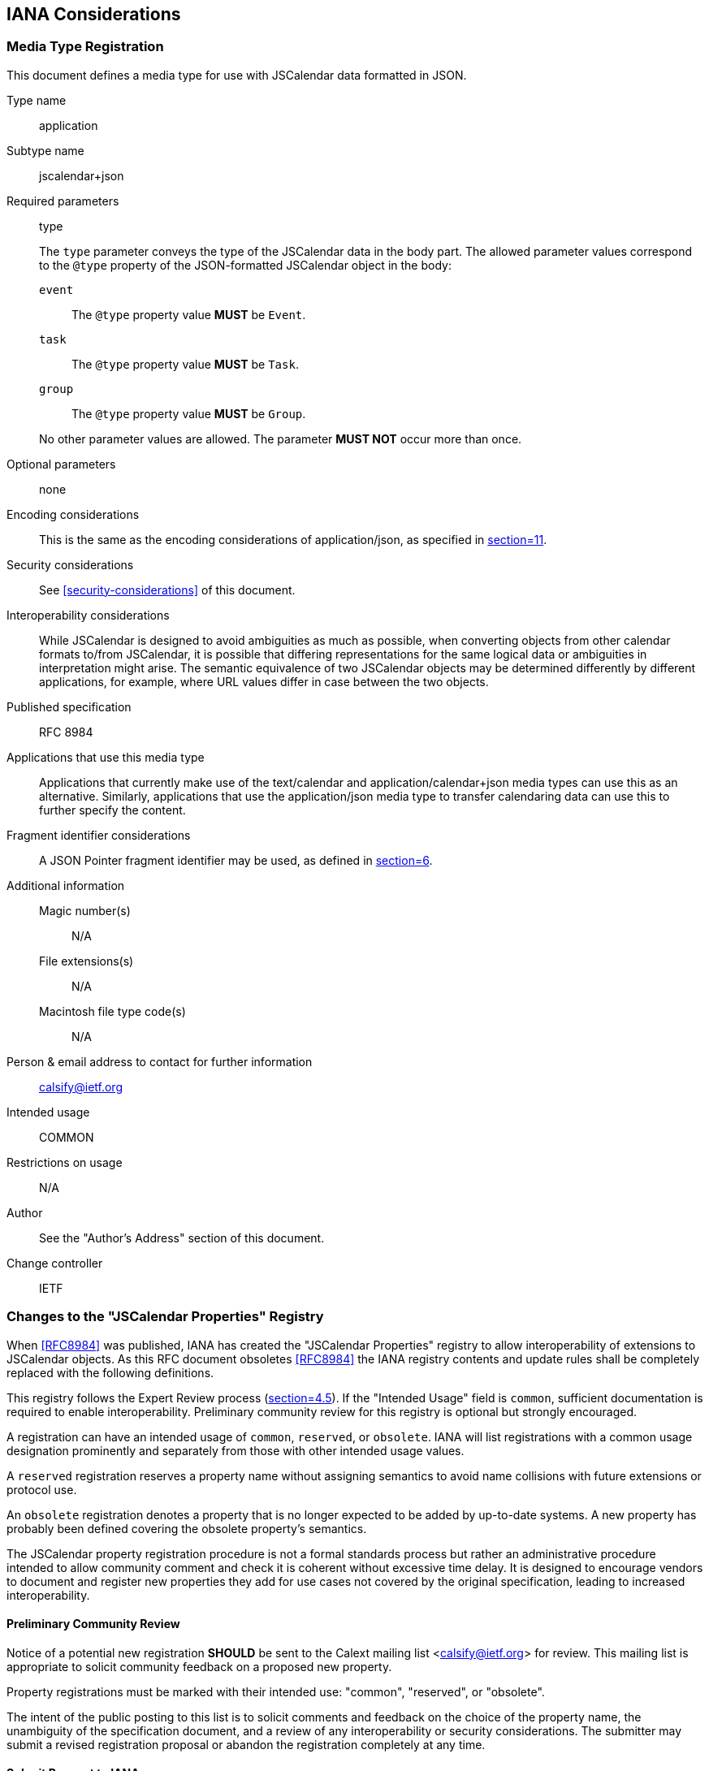 == IANA Considerations

=== Media Type Registration

This document defines a media type for use with JSCalendar data formatted in JSON.

Type name:: application

Subtype name:: jscalendar+json

Required parameters:: type
+
The `type` parameter conveys the type of the JSCalendar data in the body part. The allowed
parameter values correspond to the `@type` property of the JSON-formatted JSCalendar object
in the body:
+
--
`event`:::
The `@type` property value *MUST* be `Event`.

`task`:::
The `@type` property value *MUST* be `Task`.

`group`:::
The `@type` property value *MUST* be `Group`.
--
+
No other parameter values are allowed. The parameter *MUST NOT* occur more than once.

Optional parameters:: none

Encoding considerations:: This is the same as the encoding considerations of
application/json, as specified in <<RFC8259,section=11>>.

Security considerations:: See <<security-considerations>> of this document.

Interoperability considerations:: While JSCalendar is designed to avoid ambiguities as much
as possible, when converting objects from other calendar formats to/from JSCalendar, it is
possible that differing representations for the same logical data or ambiguities in
interpretation might arise. The semantic equivalence of two JSCalendar objects may be
determined differently by different applications, for example, where URL values differ in
case between the two objects.

Published specification:: RFC 8984

Applications that use this media type:: Applications that currently make use of the
text/calendar and application/calendar+json media types can use this as an alternative.
Similarly, applications that use the application/json media type to transfer calendaring data
can use this to further specify the content.

Fragment identifier considerations:: A JSON Pointer fragment identifier may be used, as
defined in <<RFC6901,section=6>>.

Additional information::
Magic number(s)::: N/A
File extensions(s)::: N/A
Macintosh file type code(s)::: N/A

Person & email address to contact for further information:: calsify@ietf.org

Intended usage:: COMMON

Restrictions on usage:: N/A

Author:: See the "Author's Address" section of this document.

Change controller:: IETF

[[iana-property-registry]]
=== Changes to the "JSCalendar Properties" Registry

When <<RFC8984>> was published, IANA has created the "JSCalendar
Properties" registry to allow interoperability of extensions to
JSCalendar objects. As this RFC document obsoletes <<RFC8984>> the
IANA registry contents and update rules shall be completely replaced
with the following definitions.

This registry follows the Expert Review process
(<<RFC8126,section=4.5>>). If the "Intended Usage" field is `common`, sufficient
documentation is required to enable interoperability. Preliminary community review for this
registry is optional but strongly encouraged.

A registration can have an intended usage of `common`, `reserved`, or `obsolete`. IANA will
list registrations with a common usage designation prominently and separately from those with
other intended usage values.

A `reserved` registration reserves a property name without assigning semantics to avoid name
collisions with future extensions or protocol use.

An `obsolete` registration denotes a property that is no longer expected to be added by
up-to-date systems. A new property has probably been defined covering the obsolete property's
semantics.

The JSCalendar property registration procedure is not a formal standards process but rather
an administrative procedure intended to allow community comment and check it is coherent
without excessive time delay. It is designed to encourage vendors to document and register
new properties they add for use cases not covered by the original specification, leading to
increased interoperability.

==== Preliminary Community Review

Notice of a potential new registration *SHOULD* be sent to the Calext mailing list
<calsify@ietf.org> for review. This mailing list is appropriate to solicit community feedback
on a proposed new property.

Property registrations must be marked with their intended use: "common", "reserved", or
"obsolete".

The intent of the public posting to this list is to solicit comments and feedback on the
choice of the property name, the unambiguity of the specification document, and a review of
any interoperability or security considerations. The submitter may submit a revised
registration proposal or abandon the registration completely at any time.

==== Submit Request to IANA

Registration requests can be sent to <iana@iana.org>.

==== Designated Expert Review

The primary concern of the designated expert (DE) is preventing name collisions and
encouraging the submitter to document security and privacy considerations. For a common-use
registration, the DE is expected to confirm that suitable documentation, as described in
<<RFC8126,section=4.6>>, is available to ensure interoperability. That documentation will
usually be in an RFC, but simple definitions are likely to use a web/wiki page, and if a
sentence or two is deemed sufficient, it could be described in the registry itself. The DE
should also verify that the property name does not conflict with work that is active or
already published within the IETF. A published specification is not required for reserved or
obsolete registrations.

The DE will either approve or deny the registration request and publish a notice of the
decision to the Calext WG mailing list or its successor, as well as inform IANA. A denial
notice must be justified by an explanation, and, in the cases where it is possible, concrete
suggestions on how the request can be modified so as to become acceptable should be provided.

==== Change Procedures

Once a JSCalendar property has been published by IANA, the change controller may request a
change to its definition. The same procedure that would be appropriate for the original
registration request is used to process a change request.

JSCalendar property registrations may not be deleted; properties that are no longer believed
appropriate for use can be declared obsolete by a change to their "intended usage" field;
such properties will be clearly marked in the IANA registry.

Significant changes to a JSCalendar property's definition should be requested only when there
are serious omissions or errors in the published specification, as such changes may cause
interoperability issues. When review is required, a change request may be denied if it
renders entities that were valid under the previous definition invalid under the new
definition.

The owner of a JSCalendar property may pass responsibility to another person or agency by
informing IANA; this can be done without discussion or review.

==== "JSCalendar Properties" Registry Template

Property Name:: This is the name of the property. The property name *MUST NOT* already be
registered for any of the object types listed in the "Property Context" field of this
registration. Other object types *MAY* already have registered a different property with the
same name; however, the same name *SHOULD* only be used when the semantics are analogous.

Property Type:: This is the type of this property, using type signatures, as specified in
<<type-signatures>>. The property type *MUST* be registered in the "JSCalendar Types"
registry.

Property Context:: This is a comma-separated list of JSCalendar object types this property is
allowed on.

Reference or Description:: This is a brief description or RFC number and section reference
where the property is specified (omitted for "reserved" property names).

Intended Usage:: This may be "common", "reserved", or "obsolete".

Change Controller:: This is who may request a change to this entry's definition (`IETF` for
RFCs from the IETF stream).

=== Initial Contents for the "JSCalendar Properties" Registry

The following table lists the initial entries of the "JSCalendar Properties" registry. All properties are for common use. All RFC section references are for this document. The change controller for all these properties is "IETF".

[options=header,cols=4]
.Initial Contents of the "JSCalendar Properties" Registry
|===
| Property Name | Property Type | Property Context | Reference or Description

|@type |String |Event, Task, Group, AbsoluteTrigger, Alert, Link, Location, NDay, OffsetTrigger, Participant, RecurrenceRule, Relation, TimeZone, TimeZoneRule, Conference | <<prop-type>>, <<prop-alerts>>, <<type-Link>>, <<prop-locations>>, <<prop-participants>>, <<prop-recurrenceRules>>, <<type-Relation>>, <<prop-timeZones>>, <<prop-conferences>>

|acknowledged |UTCDateTime |Alert |<<prop-alerts>>

|action |String |Alert |<<prop-alerts>>

|alerts |Id[Alert] |Event, Task |<<prop-alerts>>

|aliases |String[Boolean] |TimeZone |<<prop-timeZones>>

|byDay |NDay[] |RecurrenceRule |<<prop-recurrenceRules>>

|byHour |UnsignedInt[] |RecurrenceRule |<<prop-recurrenceRules>>

|byMinute |UnsignedInt[] |RecurrenceRule |<<prop-recurrenceRules>>

|byMonth |String[] |RecurrenceRule |<<prop-recurrenceRules>>

|byMonthDay |Int[] |RecurrenceRule |<<prop-recurrenceRules>>

|bySecond |UnsignedInt[] |RecurrenceRule |<<prop-recurrenceRules>>

|bySetPosition |Int[] |RecurrenceRule |<<prop-recurrenceRules>>

|byWeekNo |Int[] |RecurrenceRule |<<prop-recurrenceRules>>

|byYearDay |Int[] |RecurrenceRule |<<prop-recurrenceRules>>

|categories |String[Boolean] |Event, Task, Group |<<prop-categories>>

|cid |String |Link |<<type-Link>>

|color |String |Event, Task, Group |<<prop-color>>

|comments |String[] |TimeZoneRule |<<prop-timeZones>>

|conferences |Id [Conference] |Event, Task, Participant |<<prop-conferences>>

|contentType |String |Link |<<type-Link>>

|coordinates |String |Location |<<prop-locations>>

|count |UnsignedInt |RecurrenceRule |<<prop-recurrenceRules>>

|created |UTCDateTime |Event, Task, Group |<<prop-created>>

|day |String |NDay |<<prop-recurrenceRules>>

|daylight |TimeZoneRule[] |TimeZone |<<prop-timeZones>>

|delegatedFrom |Id[Boolean] |Participant |<<prop-participants>>

|delegatedTo |Id[Boolean] |Participant |<<prop-participants>>

|description |String |Event, Task, Location, Participant, Conference |<<prop-description>>, <<prop-locations>>, <<prop-participants>>, <<prop-conferences>>

|description ContentType |String |Event, Task |<<prop-descriptionContentType>>

|display |String |Link |<<type-Link>>

|due |LocalDateTime |Task |<<prop-due>>

|duration |Duration |Event |<<prop-duration>>

|email |String |Participant |<<prop-participants>>

|entries |(Task\|Event)[] |Group |<<prop-entries>>

|estimatedDuration |Duration |Task |<<prop-estimatedDuration>>

|excluded |Boolean |Event, Task |<<prop-excluded>>

|excluded RecurrenceRules |RecurrenceRule[] |Event, Task |<<prop-excludedRecurrenceRules>>

|expectReply |Boolean |Participant |<<prop-participants>>

|features |String[Boolean] |Conference |<<prop-conferences>>

|firstDayOfWeek |String |RecurrenceRule |<<prop-recurrenceRules>>

|freeBusyStatus |String |Event, Task |<<prop-freeBusyStatus>>

|frequency |String |RecurrenceRule |<<prop-recurrenceRules>>

|href |String |Link |<<type-Link>>

|interval |UnsignedInt |RecurrenceRule |<<prop-recurrenceRules>>

|invitedBy |Id |Participant |<<prop-participants>>

|keywords |String[Boolean] |Event, Task, Group |<<prop-keywords>>

|kind |String |Participant |<<prop-participants>>

|language |String |Participant |<<prop-participants>>

|links |Id[Link] |Group, Event, Task, Location, Participant |<<prop-links>>, <<prop-locations>>, <<prop-participants>>

|locale |String |Group, Event, Task |<<prop-locale>>

|localizations |String [PatchObject] |Event, Task |<<prop-localizations>>

|locations |Id[Location] |Event, Task, Participant |<<prop-locations>>, <<prop-participants>>

|locationTypes |String[Boolean] |Location |<<prop-locations>>

|memberOf |Id[Boolean] |Participant |<<prop-participants>>

|method |String |Event, Task |<<prop-method>>

|name |String |Location, Conference, Participant |<<prop-locations>>, <<prop-conferences>>, <<prop-participants>>

|names |String[Boolean] |TimeZoneRule |<<prop-timeZones>>

|nthOfPeriod |Int |NDay |<<prop-recurrenceRules>>

|offset |SignedDuration |OffsetTrigger |<<prop-alerts>>

|offsetFrom |UTCDateTime |TimeZoneRule |<<prop-timeZones>>

|offsetTo |UTCDateTime |TimeZoneRule |<<prop-timeZones>>

|participants |Id[Participant] |Event, Task |<<prop-participants>>

|participation Comment |String |Participant |<<prop-participants>>

|participationStatus |String |Participant |<<prop-participants>>

|percentComplete |UnsignedInt |Task, Participant |<<prop-percentComplete>>

|priority |Int |Event, Task |<<prop-priority>>

|privacy |String |Event, Task |<<prop-privacy>>

|prodId |String |Event, Task, Group |<<prop-prodId>>

|progress |String |Task, Participant |<<prop-progress>>

|progressUpdated |UTCDateTime |Task, Participant |<<prop-progressUpdated>>

|recurrenceId |LocalDateTime |Event, Task |<<prop-recurrenceId>>

|recurrenceIdTimeZone |TimeZoneId\|null |Event, Task |<<prop-recurrenceIdTimeZone>>

|recurrenceOverrides |LocalDateTime [PatchObject] |Event, Task, TimeZoneRule |<<prop-recurrenceOverrides>>, <<prop-timeZones>>

|recurrenceRules |RecurrenceRule[] |Event, Task, TimeZoneRule |<<prop-recurrenceRules>>, <<prop-timeZones>>

|rel |String |Link |<<type-Link>>

|relatedTo |String[Relation] |Event, Task, Alert |<<prop-relatedTo>>, <<prop-alerts>>

|relation |String[Boolean] |Relation |<<type-Relation>>

|relativeTo |String |OffsetTrigger, Location |<<prop-alerts>>, <<prop-locations>>

|replyTo |String[String] |Event, Task |<<prop-replyTo>>

|replyToScheduleAgent |String |Event, Task |<<prop-replytoscheduleagent>>

|replyToScheduleForceSend |Boolean |Event, Task |<<prop-replytoscheduleforcesend>>

|replyToScheduleStatus |String[] |Event, Task |<<prop-replytoschedulestatus>>

|requestStatus |String |Event, Task |<<prop-requestStatus>>

|roles |String[Boolean] |Participant |<<prop-participants>>

|rscale |String |RecurrenceRule |<<prop-recurrenceRules>>

|sentFrom |String |Event, Task, Participant |<<prop-sentFrom>>, <<prop-participants>>

|standard |TimeZoneRule[] |TimeZone |<<prop-timeZones>>

|start |LocalDateTime |TimeZoneRule |<<prop-timeZones>>

|scheduleAgent |String |Participant |<<prop-participants>>

|scheduleForceSend |Boolean |Participant |<<prop-participants>>

|scheduleSequence |UnsignedInt |Participant |<<prop-participants>>

|scheduleStatus |String[] |Participant |<<prop-participants>>

|scheduleUpdated |UTCDateTime |Participant |<<prop-participants>>

|sendTo |String[String] |Participant |<<prop-participants>>

|sequence |UnsignedInt |Event, Task |<<prop-sequence>>

|showWithoutTime |Boolean |Event, Task |<<prop-showWithoutTime>>

|size |UnsignedInt |Link |<<type-Link>>

|skip |String |RecurrenceRule |<<prop-recurrenceRules>>

|source |String |Group |<<prop-source>>

|start |LocalDateTime |Event, Task |<<prop-start-jsevent>>, <<prop-start-jstask>>

|status |String |Event |<<prop-status-jsevent>>

|timeZone |TimeZoneId\|null |Event, Task, Location |<<prop-timeZone>>, <<prop-locations>>

|timeZones |TimeZoneId [TimeZone] |Group |<<prop-timeZones>>

|title |String |Event, Task, Group, Link |<<prop-title>>

|trigger |OffsetTrigger\| AbsoluteTrigger\| UnknownTrigger |Alert |<<prop-alerts>>

|tzId |String |TimeZone |<<prop-timeZones>>

|uid |String |Event, Task, Group, Alert, Location |<<prop-uid>>

|until |LocalDateTime |RecurrenceRule |<<prop-recurrenceRules>>

|updated |UTCDateTime |Event, Task, Group |<<prop-updated>>

|uri |String |Conference |<<prop-conferences>>

|url |String |TimeZone |<<prop-timeZones>>

|useDefaultAlerts |Boolean |Event, Task |<<useDefaultAlerts>>

|validUntil |UTCDateTime |TimeZone |<<prop-timeZones>>

|when |UTCDateTime |AbsoluteTrigger |<<prop-alerts>>
|===

[[iana-type-registry]]
==== Changes to the "JSCalendar Types" Registry

When <<RFC8984>> was published, IANA has created the "JSCalendar Types" registry to avoid
name collisions and provide a complete reference for all data types used for JSCalendar
property values. As this RFC document obsoletes <<RFC8984>>
the IANA registry contents shall be completely replaced with the following definitions.

The registration process is the same as for the "JSCalendar Properties" registry, as defined
in <<iana-property-registry>>.

[[iana-type-registry-template]]
==== "JSCalendar Types" Registry Template

Type Name:: the name of the type

Reference or Description:: a brief description or RFC number and section reference where the
Type is specified (may be omitted for "reserved" type names)

Intended Use:: common, reserved, or obsolete

Change Controller:: who may request a change to this entry's definition (`IETF` for RFCs from
the IETF stream)

[[iana-type-registry-contents]]
=== Initial Contents for the "JSCalendar Types" Registry

The following table lists the initial entries of the JSCalendar Types registry. All properties are for common use. All RFC section references are for this document. The change controller for all these properties is "IETF".

[cols=2,options=header]
.Initial Contents for the "JSCalendar Types" Registry
|===
| Type Name | Reference or Description

|Alert
|<<prop-alerts>>

|Boolean
|<<type-signatures>>

|Duration
|<<type-Duration>>

|Id
|<<type-Id>>

|Int
|<<type-Int>>

|LocalDateTime
|<<type-LocalDateTime>>

|Link
|<<type-Link>>

|Location
|<<prop-locations>>

|NDay
|<<prop-recurrenceRules>>

|Number
|<<type-signatures>>

|Participant
|<<prop-participants>>

|PatchObject
|<<type-PatchObject>>

|RecurrenceRule
|<<prop-recurrenceRules>>

|Relation
|<<type-Relation>>

|SignedDuration
|<<type-SignedDuration>>

|String
|<<type-signatures>>

|TimeZone
|<<prop-timeZones>>

|TimeZoneId
|<<type-timeZoneId>>

|TimeZoneRule
|<<prop-timeZones>>

|UnsignedInt
|<<type-UnsignedInt>>

|UTCDateTime
|<<type-UTCDateTime>>

|Conference
|<<prop-conferences>>
|===

[[iana-enum-registry]]
=== Changes to the "JSCalendar Enum Values" Registry

When <<RFC8984>> was published, IANA has created the "JSCalendar Enum Values"
registry to allow interoperable extension of semantics for properties with
enumerable values. As this RFC document obsoletes <<RFC8984>> the IANA registry
contents shall be completely replaced with the following definitions.

Each property with enum values has a subregistry of allowed values. The
registration process for a new enum value or adding a new enumerable property is
the same as for the "JSCalendar Properties" registry, as defined in
<<iana-property-registry>>.

[[iana-enum-registry-registry-template]]
==== "JSCalendar Enum Values" Registry Property Template

This template is for adding a subregistry for a new enumerable property to the "JSCalendar
Enum" registry.

Property Name:: These are the name(s) of the property or properties where these values may be
used. This *MUST* be registered in the "JSCalendar Properties" registry.

Context:: This is the list of allowed object types where the property or properties may
appear, as registered in the "JSCalendar Properties" registry. This disambiguates where there
may be two distinct properties with the same name in different contexts.

Change Controller:: (`IETF` for properties defined in RFCs from the IETF stream).

Initial Contents:: This is the initial list of defined values for this enum, using the
template defined in <<iana-enum-registry-value-template>>. A subregistry will be created with
these values for this property name/context tuple.

[[iana-enum-registry-value-template]]
==== "JSCalendar Enum Values" Registry Value Template

This template is for adding a new enum value to a subregistry in the JSCalendar Enum registry.

Enum Value:: the verbatim value of the enum

Reference or Description:: a brief description or RFC number and section reference for the
semantics of this value

[[iana-enum-registry-contents]]
==== Initial Contents for the "JSCalendar Enum Values" registry

For each subregistry created in this section, all RFC section references are for this
document.

Property Name:: action
Context:: Alert
Change Controller:: IETF
Initial Contents::
+
[options=header,cols=2]
.JSCalendar Enum Values for action (Context: Alert)
|===
| Enum Value | Reference or Description

| display | <<prop-alerts>>
| email | <<prop-alerts>>
|===

Property Name:: display
Context:: Link
Change Controller:: IETF
Initial Contents::
+
[options=header,cols=2]
.JSCalendar Enum Values for display (Context: Link)
|===
| Enum Value | Reference or Description

| badge | <<type-Link>>
| graphic | <<type-Link>>
| fullsize | <<type-Link>>
| thumbnail | <<type-Link>>
|===

Property Name:: features
Context:: VirtualLocation
Change Controller:: IETF
Initial Contents::
+
[options=header,cols=2]
.JSCalendar Enum Values for features (Context: Conference)
|===
| Enum Value | Reference or Description

| audio | <<prop-conferences>>
| chat | <<prop-conferences>>
| feed | <<prop-conferences>>
| moderator | <<prop-conferences>>
| phone | <<prop-conferences>>
| screen | <<prop-conferences>>
| video | <<prop-conferences>>
|===

Property Name:: freeBusyStatus
Context:: Event, Task
Change Controller:: IETF
Initial Contents::
+
[options=header,cols=2]
.JSCalendar Enum Values for freeBusyStatus (Context: Event, Task)
|===
| Enum Value | Reference or Description

| free | <<prop-freeBusyStatus>>
| busy | <<prop-freeBusyStatus>>
|===

Property Name:: kind
Context:: Participant
Change Controller:: IETF
Initial Contents::
+
[options=header,cols=2]
.JSCalendar Enum Values for kind (Context: Participant)
|===
| Enum Value | Reference or Description

| individual | <<prop-participants>>
| group | <<prop-participants>>
| resource | <<prop-participants>>
| location | <<prop-participants>>
|===

Property Name:: participationStatus
Context:: Participant
Change Controller:: IETF
Initial Contents::
+
[options=header,cols=2]
.JSCalendar Enum Values for participationStatus (Context: Participant)
|===
| Enum Value | Reference or Description

| needs-action | <<prop-participants>>
| accepted | <<prop-participants>>
| declined | <<prop-participants>>
| tentative | <<prop-participants>>
| delegated | <<prop-participants>>
|===

Property Name:: privacy
Context:: Event, Task
Change Controller:: IETF
Initial Contents::
+
[options=header,cols=2]
.JSCalendar Enum Values for privacy (Context: Event, Task)
|===
| Enum Value | Reference or Description

| public | <<prop-privacy>>
| private | <<prop-privacy>>
| secret | <<prop-privacy>>
|===

Property Name:: progress
Context:: Task, Participant
Change Controller:: IETF
Initial Contents::
+
[options=header,cols=2]
.JSCalendar Enum Values for progress (Context: Task, Participant)
|===
| Enum Value | Reference or Description

| needs-action | <<prop-progress>>
| in-process | <<prop-progress>>
| completed | <<prop-progress>>
| failed | <<prop-progress>>
| cancelled | <<prop-progress>>
|===

Property Name:: relation
Context:: Relation
Change Controller:: IETF
Initial Contents::
+
[options=header,cols=2]
.JSCalendar Enum Values for relation (Context: Relation)
|===
| Enum Value | Reference or Description

| first | <<type-Relation>>
| next | <<type-Relation>>
| child | <<type-Relation>>
| parent | <<type-Relation>>
|===

Property Name:: relativeTo
Context:: OffsetTrigger, Location
Change Controller:: IETF
Initial Contents::
+
[options=header,cols=2]
.JSCalendar Enum Values for relativeTo (Context: OffsetTrigger, Location)
|===
| Enum Value | Reference or Description

| start | <<prop-alerts>>
| end | <<prop-alerts>>
|===

Property Name:: roles
Context:: Participant
Change Controller:: IETF
Initial Contents::
+
[options=header,cols=2]
.JSCalendar Enum Values for roles (Context: Participant)
|===
| Enum Value | Reference or Description

| owner | <<prop-participants>>
| attendee | <<prop-participants>>
| optional | <<prop-participants>>
| informational | <<prop-participants>>
| chair | <<prop-participants>>
| contact | <<prop-participants>>
|===

Property Name:: scheduleAgent
Context:: Participant
Change Controller:: IETF
Initial Contents::
+
[options=header,cols=2]
.JSCalendar Enum Values for replyToScheduleAgent (Context: Event, Task) and scheduleAgent (Context: Participant)
|===
| Enum Value | Reference or Description

| server | <<prop-participants>>
| client | <<prop-participants>>
| none | <<prop-participants>>
|===

Property Name:: status
Context:: Event
Change Controller:: IETF
Initial Contents::
+
[options=header,cols=2]
.JSCalendar Enum Values for status (Context: Event)
|===
| Enum Value | Reference or Description

| confirmed | <<prop-status-jsevent>>
| cancelled | <<prop-status-jsevent>>
| tentative | <<prop-status-jsevent>>
|===
